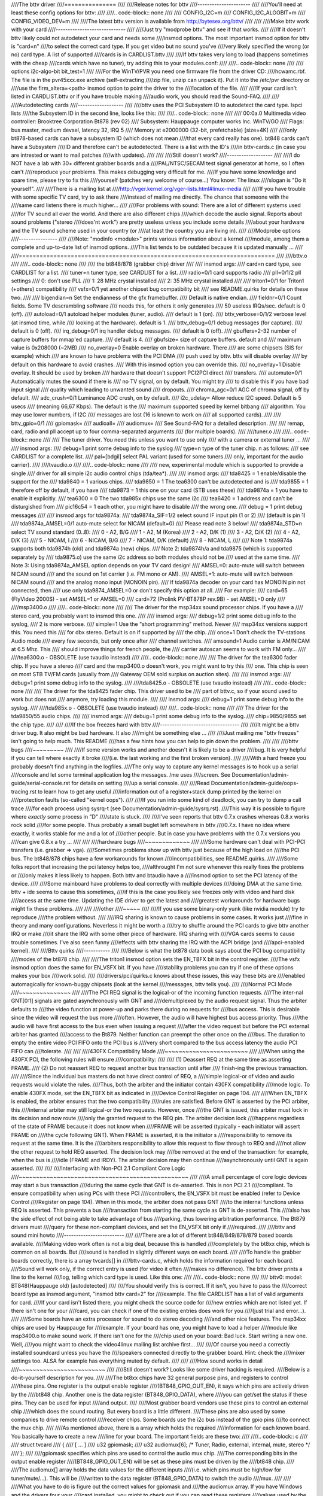 ////The bttv driver
////===============
////
////Release notes for bttv
////----------------------
////
////You'll need at least these config options for bttv:
////
////.. code-block:: none
////
////	CONFIG_I2C=m
////	CONFIG_I2C_ALGOBIT=m
////	CONFIG_VIDEO_DEV=m
////
////The latest bttv version is available from http://bytesex.org/bttv/
////
////
////Make bttv work with your card
////-----------------------------
////
////Just try "modprobe bttv" and see if that works.
////
////If it doesn't bttv likely could not autodetect your card and needs some
////insmod options.  The most important insmod option for bttv is "card=n"
////to select the correct card type.  If you get video but no sound you've
////very likely specified the wrong (or no) card type.  A list of supported
////cards is in CARDLIST.bttv
////
////If bttv takes very long to load (happens sometimes with the cheap
////cards which have no tuner), try adding this to your modules.conf:
////
////.. code-block:: none
////
////	options i2c-algo-bit bit_test=1
////
////For the WinTV/PVR you need one firmware file from the driver CD:
////hcwamc.rbf.  The file is in the pvr45xxx.exe archive (self-extracting
////zip file, unzip can unpack it).  Put it into the /etc/pvr directory or
////use the firm_altera=<path> insmod option to point the driver to the
////location of the file.
////
////If your card isn't listed in CARDLIST.bttv or if you have trouble making
////audio work, you should read the Sound-FAQ.
////
////
////Autodetecting cards
////-------------------
////
////bttv uses the PCI Subsystem ID to autodetect the card type.  lspci lists
////the Subsystem ID in the second line, looks like this:
////
////.. code-block:: none
////
////	00:0a.0 Multimedia video controller: Brooktree Corporation Bt878 (rev 02)
////		Subsystem: Hauppauge computer works Inc. WinTV/GO
////		Flags: bus master, medium devsel, latency 32, IRQ 5
////		Memory at e2000000 (32-bit, prefetchable) [size=4K]
////
////only bt878-based cards can have a subsystem ID (which does not mean
////that every card really has one).  bt848 cards can't have a Subsystem
////ID and therefore can't be autodetected.  There is a list with the ID's
////in bttv-cards.c (in case you are intrested or want to mail patches
////with updates).
////
////
////Still doesn't work?
////-------------------
////
////I do NOT have a lab with 30+ different grabber boards and a
////PAL/NTSC/SECAM test signal generator at home, so I often can't
////reproduce your problems.  This makes debugging very difficult for me.
////If you have some knowledge and spare time, please try to fix this
////yourself (patches very welcome of course...)  You know: The linux
////slogan is "Do it yourself".
////
////There is a mailing list at
////http://vger.kernel.org/vger-lists.html#linux-media
////
////If you have trouble with some specific TV card, try to ask there
////instead of mailing me directly.  The chance that someone with the
////same card listens there is much higher...
////
////For problems with sound:  There are a lot of different systems used
////for TV sound all over the world.  And there are also different chips
////which decode the audio signal.  Reports about sound problems ("stereo
////does'nt work") are pretty useless unless you include some details
////about your hardware and the TV sound scheme used in your country (or
////at least the country you are living in).
////
////Modprobe options
////----------------
////
////Note: "modinfo <module>" prints various information about a kernel
////module, among them a complete and up-to-date list of insmod options.
////This list tends to be outdated because it is updated manually ...
////
////==========================================================================
////
////bttv.o
////
////.. code-block:: none
////
////	the bt848/878 (grabber chip) driver
////
////	insmod args:
////		card=n		card type, see CARDLIST for a list.
////		tuner=n		tuner type, see CARDLIST for a list.
////		radio=0/1	card supports radio
////		pll=0/1/2	pll settings
////			0: don't use PLL
////			1: 28 MHz crystal installed
////			2: 35 MHz crystal installed
////
////		triton1=0/1     for Triton1 (+others) compatibility
////		vsfx=0/1	yet another chipset bug compatibility bit
////				see README.quirks for details on these two.
////
////		bigendian=n	Set the endianness of the gfx framebuffer.
////				Default is native endian.
////		fieldnr=0/1	Count fields.  Some TV descrambling software
////				needs this, for others it only generates
////				50 useless IRQs/sec.  default is 0 (off).
////		autoload=0/1	autoload helper modules (tuner, audio).
////				default is 1 (on).
////		bttv_verbose=0/1/2  verbose level (at insmod time, while
////				looking at the hardware).  default is 1.
////		bttv_debug=0/1	debug messages (for capture).
////				default is 0 (off).
////		irq_debug=0/1	irq handler debug messages.
////				default is 0 (off).
////		gbuffers=2-32	number of capture buffers for mmap'ed capture.
////				default is 4.
////		gbufsize=	size of capture buffers. default and
////				maximum value is 0x208000 (~2MB)
////		no_overlay=0	Enable overlay on broken hardware.  There
////				are some chipsets (SIS for example) which
////				are known to have problems with the PCI DMA
////				push used by bttv.  bttv will disable overlay
////				by default on this hardware to avoid crashes.
////				With this insmod option you can override this.
////		no_overlay=1	Disable overlay. It should be used by broken
////				hardware that doesn't support PCI2PCI direct
////				transfers.
////		automute=0/1	Automatically mutes the sound if there is
////				no TV signal, on by default.  You might try
////				to disable this if you have bad input signal
////				quality which leading to unwanted sound
////				dropouts.
////		chroma_agc=0/1	AGC of chroma signal, off by default.
////		adc_crush=0/1	Luminance ADC crush, on by default.
////		i2c_udelay=     Allow reduce I2C speed. Default is 5 usecs
////				(meaning 66,67 Kbps). The default is the
////				maximum supported speed by kernel bitbang
////				algorithm. You may use lower numbers, if I2C
////				messages are lost (16 is known to work on
////				all supported cards).
////
////		bttv_gpio=0/1
////		gpiomask=
////		audioall=
////		audiomux=
////				See Sound-FAQ for a detailed description.
////
////	remap, card, radio and pll accept up to four comma-separated arguments
////	(for multiple boards).
////
////tuner.o
////
////.. code-block:: none
////
////	The tuner driver.  You need this unless you want to use only
////	with a camera or external tuner ...
////
////	insmod args:
////		debug=1		print some debug info to the syslog
////		type=n		type of the tuner chip. n as follows:
////				see CARDLIST for a complete list.
////		pal=[bdgil]	select PAL variant (used for some tuners
////				only, important for the audio carrier).
////
////tvaudio.o
////
////.. code-block:: none
////
////	new, experimental module which is supported to provide a single
////	driver for all simple i2c audio control chips (tda/tea*).
////
////	insmod args:
////		tda8425  = 1	enable/disable the support for the
////		tda9840  = 1	various chips.
////		tda9850  = 1	The tea6300 can't be autodetected and is
////		tda9855  = 1	therefore off by default, if you have
////		tda9873  = 1	this one on your card (STB uses these)
////		tda9874a = 1	you have to enable it explicitly.
////		tea6300  = 0	The two tda985x chips use the same i2c
////		tea6420  = 1	address and can't be disturgished from
////		pic16c54 = 1	each other, you might have to disable
////				the wrong one.
////		debug = 1	print debug messages
////
////	insmod args for tda9874a:
////		tda9874a_SIF=1/2	select sound IF input pin (1 or 2)
////					(default is pin 1)
////		tda9874a_AMSEL=0/1	auto-mute select for NICAM (default=0)
////					Please read note 3 below!
////		tda9874a_STD=n		select TV sound standard (0..8):
////					0 - A2, B/G
////					1 - A2, M (Korea)
////					2 - A2, D/K (1)
////					3 - A2, D/K (2)
////					4 - A2, D/K (3)
////					5 - NICAM, I
////					6 - NICAM, B/G
////					7 - NICAM, D/K (default)
////					8 - NICAM, L
////
////	Note 1: tda9874a supports both tda9874h (old) and tda9874a (new) chips.
////	Note 2: tda9874h/a and tda9875 (which is supported separately by
////	tda9875.o) use the same i2c address so both modules should not be
////	used at the same time.
////	Note 3: Using tda9874a_AMSEL option depends on your TV card design!
////		AMSEL=0: auto-mute will switch between NICAM sound
////			 and the sound on 1st carrier (i.e. FM mono or AM).
////		AMSEL=1: auto-mute will switch between NICAM sound
////			 and the analog mono input (MONOIN pin).
////	If tda9874a decoder on your card has MONOIN pin not connected, then
////	use only tda9874_AMSEL=0 or don't specify this option at all.
////	For example:
////	  card=65 (FlyVideo 2000S) - set AMSEL=1 or AMSEL=0
////	  card=72 (Prolink PV-BT878P rev.9B) - set AMSEL=0 only
////
////msp3400.o
////
////.. code-block:: none
////
////	The driver for the msp34xx sound processor chips. If you have a
////	stereo card, you probably want to insmod this one.
////
////	insmod args:
////		debug=1/2	print some debug info to the syslog,
////				2 is more verbose.
////		simple=1	Use the "short programming" method.  Newer
////				msp34xx versions support this.  You need this
////				for dbx stereo.  Default is on if supported by
////				the chip.
////		once=1		Don't check the TV-stations Audio mode
////				every few seconds, but only once after
////				channel switches.
////		amsound=1	Audio carrier is AM/NICAM at 6.5 Mhz.  This
////				should improve things for french people, the
////				carrier autoscan seems to work with FM only...
////
////tea6300.o - OBSOLETE (use tvaudio instead)
////
////.. code-block:: none
////
////	The driver for the tea6300 fader chip.  If you have a stereo
////	card and the msp3400.o doesn't work, you might want to try this
////	one.  This chip is seen on most STB TV/FM cards (usually from
////	Gateway OEM sold surplus on auction sites).
////
////	insmod args:
////		debug=1		print some debug info to the syslog.
////
////tda8425.o - OBSOLETE (use tvaudio instead)
////
////.. code-block:: none
////
////	The driver for the tda8425 fader chip.  This driver used to be
////	part of bttv.c, so if your sound used to work but does not
////	anymore, try loading this module.
////
////	insmod args:
////		debug=1		print some debug info to the syslog.
////
////tda985x.o - OBSOLETE (use tvaudio instead)
////
////.. code-block:: none
////
////	The driver for the tda9850/55 audio chips.
////
////	insmod args:
////		debug=1		print some debug info to the syslog.
////		chip=9850/9855	set the chip type.
////
////
////If the box freezes hard with bttv
////---------------------------------
////
////It might be a bttv driver bug.  It also might be bad hardware.  It also
////might be something else ...
////
////Just mailing me "bttv freezes" isn't going to help much.  This README
////has a few hints how you can help to pin down the problem.
////
////
////bttv bugs
////~~~~~~~~~
////
////If some version works and another doesn't it is likely to be a driver
////bug.  It is very helpful if you can tell where exactly it broke
////(i.e. the last working and the first broken version).
////
////With a hard freeze you probably doesn't find anything in the logfiles.
////The only way to capture any kernel messages is to hook up a serial
////console and let some terminal application log the messages.  /me uses
////screen.  See Documentation/admin-guide/serial-console.rst for details on setting
////up a serial console.
////
////Read Documentation/admin-guide/oops-tracing.rst to learn how to get any useful
////information out of a register+stack dump printed by the kernel on
////protection faults (so-called "kernel oops").
////
////If you run into some kind of deadlock, you can try to dump a call trace
////for each process using sysrq-t (see Documentation/admin-guide/sysrq.rst).
////This way it is possible to figure where *exactly* some process in "D"
////state is stuck.
////
////I've seen reports that bttv 0.7.x crashes whereas 0.8.x works rock solid
////for some people.  Thus probably a small buglet left somewhere in bttv
////0.7.x.  I have no idea where exactly, it works stable for me and a lot of
////other people.  But in case you have problems with the 0.7.x versions you
////can give 0.8.x a try ...
////
////
////hardware bugs
////~~~~~~~~~~~~~
////
////Some hardware can't deal with PCI-PCI transfers (i.e. grabber => vga).
////Sometimes problems show up with bttv just because of the high load on
////the PCI bus. The bt848/878 chips have a few workarounds for known
////incompatibilities, see README.quirks.
////
////Some folks report that increasing the pci latency helps too,
////althrought I'm not sure whenever this really fixes the problems or
////only makes it less likely to happen.  Both bttv and btaudio have a
////insmod option to set the PCI latency of the device.
////
////Some mainboard have problems to deal correctly with multiple devices
////doing DMA at the same time.  bttv + ide seems to cause this sometimes,
////if this is the case you likely see freezes only with video and hard disk
////access at the same time.  Updating the IDE driver to get the latest and
////greatest workarounds for hardware bugs might fix these problems.
////
////
////other
////~~~~~
////
////If you use some binary-only yunk (like nvidia module) try to reproduce
////the problem without.
////
////IRQ sharing is known to cause problems in some cases.  It works just
////fine in theory and many configurations.  Neverless it might be worth a
////try to shuffle around the PCI cards to give bttv another IRQ or make
////it share the IRQ with some other piece of hardware.  IRQ sharing with
////VGA cards seems to cause trouble sometimes.  I've also seen funny
////effects with bttv sharing the IRQ with the ACPI bridge (and
////apci-enabled kernel).
////
////Bttv quirks
////-----------
////
////Below is what the bt878 data book says about the PCI bug compatibility
////modes of the bt878 chip.
////
////The triton1 insmod option sets the EN_TBFX bit in the control register.
////The vsfx insmod option does the same for EN_VSFX bit.  If you have
////stability problems you can try if one of these options makes your box
////work solid.
////
////drivers/pci/quirks.c knows about these issues, this way these bits are
////enabled automagically for known-buggy chipsets (look at the kernel
////messages, bttv tells you).
////
////Normal PCI Mode
////~~~~~~~~~~~~~~~
////
////The PCI REQ signal is the logical-or of the incoming function requests.
////The inter-nal GNT[0:1] signals are gated asynchronously with GNT and
////demultiplexed by the audio request signal. Thus the arbiter defaults to
////the video function at power-up and parks there during no requests for
////bus access. This is desirable since the video will request the bus more
////often. However, the audio will have highest bus access priority. Thus
////the audio will have first access to the bus even when issuing a request
////after the video request but before the PCI external arbiter has granted
////access to the Bt879. Neither function can preempt the other once on the
////bus. The duration to empty the entire video PCI FIFO onto the PCI bus is
////very short compared to the bus access latency the audio PCI FIFO can
////tolerate.
////
////
////430FX Compatibility Mode
////~~~~~~~~~~~~~~~~~~~~~~~~
////
////When using the 430FX PCI, the following rules will ensure
////compatibility:
////
//// (1) Deassert REQ at the same time as asserting FRAME.
//// (2) Do not reassert REQ to request another bus transaction until after
////     finish-ing the previous transaction.
////
////Since the individual bus masters do not have direct control of REQ, a
////simple logical-or of video and audio requests would violate the rules.
////Thus, both the arbiter and the initiator contain 430FX compatibility
////mode logic. To enable 430FX mode, set the EN_TBFX bit as indicated in
////Device Control Register on page 104.
////
////When EN_TBFX is enabled, the arbiter ensures that the two compatibility
////rules are satisfied. Before GNT is asserted by the PCI arbiter, this
////internal arbiter may still logical-or the two requests. However, once
////the GNT is issued, this arbiter must lock in its decision and now route
////only the granted request to the REQ pin. The arbiter decision lock
////happens regardless of the state of FRAME because it does not know when
////FRAME will be asserted (typically - each initiator will assert FRAME on
////the cycle following GNT). When FRAME is asserted, it is the initiator s
////responsibility to remove its request at the same time. It is the
////arbiters responsibility to allow this request to flow through to REQ and
////not allow the other request to hold REQ asserted. The decision lock may
////be removed at the end of the transaction: for example, when the bus is
////idle (FRAME and IRDY). The arbiter decision may then continue
////asynchronously until GNT is again asserted.
////
////
////Interfacing with Non-PCI 2.1 Compliant Core Logic
////~~~~~~~~~~~~~~~~~~~~~~~~~~~~~~~~~~~~~~~~~~~~~~~~~
////
////A small percentage of core logic devices may start a bus transaction
////during the same cycle that GNT is de-asserted. This is non PCI 2.1
////compliant. To ensure compatibility when using PCs with these PCI
////controllers, the EN_VSFX bit must be enabled (refer to Device Control
////Register on page 104). When in this mode, the arbiter does not pass GNT
////to the internal functions unless REQ is asserted. This prevents a bus
////transaction from starting the same cycle as GNT is de-asserted. This
////also has the side effect of not being able to take advantage of bus
////parking, thus lowering arbitration performance. The Bt879 drivers must
////query for these non-compliant devices, and set the EN_VSFX bit only if
////required.
////
////bttv and sound mini howto
////-------------------------
////
////There are a lot of different bt848/849/878/879 based boards available.
////Making video work often is not a big deal, because this is handled
////completely by the bt8xx chip, which is common on all boards.  But
////sound is handled in slightly different ways on each board.
////
////To handle the grabber boards correctly, there is a array tvcards[] in
////bttv-cards.c, which holds the information required for each board.
////Sound will work only, if the correct entry is used (for video it often
////makes no difference).  The bttv driver prints a line to the kernel
////log, telling which card type is used.  Like this one:
////
////.. code-block:: none
////
////	bttv0: model: BT848(Hauppauge old) [autodetected]
////
////You should verify this is correct.  If it isn't, you have to pass the
////correct board type as insmod argument, "insmod bttv card=2" for
////example.  The file CARDLIST has a list of valid arguments for card.
////If your card isn't listed there, you might check the source code for
////new entries which are not listed yet.  If there isn't one for your
////card, you can check if one of the existing entries does work for you
////(just trial and error...).
////
////Some boards have an extra processor for sound to do stereo decoding
////and other nice features.  The msp34xx chips are used by Hauppauge for
////example.  If your board has one, you might have to load a helper
////module like msp3400.o to make sound work.  If there isn't one for the
////chip used on your board:  Bad luck.  Start writing a new one.  Well,
////you might want to check the video4linux mailing list archive first...
////
////Of course you need a correctly installed soundcard unless you have the
////speakers connected directly to the grabber board.  Hint: check the
////mixer settings too.  ALSA for example has everything muted by default.
////
////
////How sound works in detail
////~~~~~~~~~~~~~~~~~~~~~~~~~
////
////Still doesn't work?  Looks like some driver hacking is required.
////Below is a do-it-yourself description for you.
////
////The bt8xx chips have 32 general purpose pins, and registers to control
////these pins.  One register is the output enable register
////(BT848_GPIO_OUT_EN), it says which pins are actively driven by the
////bt848 chip.  Another one is the data register (BT848_GPIO_DATA), where
////you can get/set the status if these pins.  They can be used for input
////and output.
////
////Most grabber board vendors use these pins to control an external chip
////which does the sound routing.  But every board is a little different.
////These pins are also used by some companies to drive remote control
////receiver chips.  Some boards use the i2c bus instead of the gpio pins
////to connect the mux chip.
////
////As mentioned above, there is a array which holds the required
////information for each known board.  You basically have to create a new
////line for your board.  The important fields are these two:
////
////.. code-block:: c
////
////	struct tvcard
////	{
////		[ ... ]
////		u32 gpiomask;
////		u32 audiomux[6]; /* Tuner, Radio, external, internal, mute, stereo */
////	};
////
////gpiomask specifies which pins are used to control the audio mux chip.
////The corresponding bits in the output enable register
////(BT848_GPIO_OUT_EN) will be set as these pins must be driven by the
////bt848 chip.
////
////The audiomux\[\] array holds the data values for the different inputs
////(i.e. which pins must be high/low for tuner/mute/...).  This will be
////written to the data register (BT848_GPIO_DATA) to switch the audio
////mux.
////
////
////What you have to do is figure out the correct values for gpiomask and
////the audiomux array.  If you have Windows and the drivers four your
////card installed, you might to check out if you can read these registers
////values used by the windows driver.  A tool to do this is available
////from ftp://telepresence.dmem.strath.ac.uk/pub/bt848/winutil, but it
////doesn't work with bt878 boards according to some reports I received.
////Another one with bt878 support is available from
////http://btwincap.sourceforge.net/Files/btspy2.00.zip
////
////You might also dig around in the \*.ini files of the Windows applications.
////You can have a look at the board to see which of the gpio pins are
////connected at all and then start trial-and-error ...
////
////
////Starting with release 0.7.41 bttv has a number of insmod options to
////make the gpio debugging easier:
////
////.. code-block:: none
////
////	bttv_gpio=0/1		enable/disable gpio debug messages
////	gpiomask=n		set the gpiomask value
////	audiomux=i,j,...	set the values of the audiomux array
////	audioall=a		set the values of the audiomux array (one
////				value for all array elements, useful to check
////				out which effect the particular value has).
////
////The messages printed with bttv_gpio=1 look like this:
////
////.. code-block:: none
////
////	bttv0: gpio: en=00000027, out=00000024 in=00ffffd8 [audio: off]
////
////	en  =	output _en_able register (BT848_GPIO_OUT_EN)
////	out =	_out_put bits of the data register (BT848_GPIO_DATA),
////		i.e. BT848_GPIO_DATA & BT848_GPIO_OUT_EN
////	in  = 	_in_put bits of the data register,
////		i.e. BT848_GPIO_DATA & ~BT848_GPIO_OUT_EN
////
////
////
////Other elements of the tvcards array
////~~~~~~~~~~~~~~~~~~~~~~~~~~~~~~~~~~~
////
////If you are trying to make a new card work you might find it useful to
////know what the other elements in the tvcards array are good for:
////
////.. code-block:: none
////
////	video_inputs    - # of video inputs the card has
////	audio_inputs    - historical cruft, not used any more.
////	tuner           - which input is the tuner
////	svhs            - which input is svhs (all others are labeled composite)
////	muxsel          - video mux, input->registervalue mapping
////	pll             - same as pll= insmod option
////	tuner_type      - same as tuner= insmod option
////	*_modulename    - hint whenever some card needs this or that audio
////			module loaded to work properly.
////	has_radio	- whenever this TV card has a radio tuner.
////	no_msp34xx	- "1" disables loading of msp3400.o module
////	no_tda9875	- "1" disables loading of tda9875.o module
////	needs_tvaudio	- set to "1" to load tvaudio.o module
////
////If some config item is specified both from the tvcards array and as
////insmod option, the insmod option takes precedence.
////
////Cards
////-----
////
////.. note::
////
////   For a more updated list, please check
////   https://linuxtv.org/wiki/index.php/Hardware_Device_Information
////
////Supported cards: Bt848/Bt848a/Bt849/Bt878/Bt879 cards
////~~~~~~~~~~~~~~~~~~~~~~~~~~~~~~~~~~~~~~~~~~~~~~~~~~~~~
////
////All cards with Bt848/Bt848a/Bt849/Bt878/Bt879 and normal
////Composite/S-VHS inputs are supported.  Teletext and Intercast support
////(PAL only) for ALL cards via VBI sample decoding in software.
////
////Some cards with additional multiplexing of inputs or other additional
////fancy chips are only partially supported (unless specifications by the
////card manufacturer are given).  When a card is listed here it isn't
////necessarily fully supported.
////
////All other cards only differ by additional components as tuners, sound
////decoders, EEPROMs, teletext decoders ...
////
////
////MATRIX Vision
////~~~~~~~~~~~~~
////
////MV-Delta
////- Bt848A
////- 4 Composite inputs, 1 S-VHS input (shared with 4th composite)
////- EEPROM
////
////http://www.matrix-vision.de/
////
////This card has no tuner but supports all 4 composite (1 shared with an
////S-VHS input) of the Bt848A.
////Very nice card if you only have satellite TV but several tuners connected
////to the card via composite.
////
////Many thanks to Matrix-Vision for giving us 2 cards for free which made
////Bt848a/Bt849 single crystal operation support possible!!!
////
////
////
////Miro/Pinnacle PCTV
////~~~~~~~~~~~~~~~~~~
////
////- Bt848
////  some (all??) come with 2 crystals for PAL/SECAM and NTSC
////- PAL, SECAM or NTSC TV tuner (Philips or TEMIC)
////- MSP34xx sound decoder on add on board
////  decoder is supported but AFAIK does not yet work
////  (other sound MUX setting in GPIO port needed??? somebody who fixed this???)
////- 1 tuner, 1 composite and 1 S-VHS input
////- tuner type is autodetected
////
////http://www.miro.de/
////http://www.miro.com/
////
////
////Many thanks for the free card which made first NTSC support possible back
////in 1997!
////
////
////Hauppauge Win/TV pci
////~~~~~~~~~~~~~~~~~~~~
////
////There are many different versions of the Hauppauge cards with different
////tuners (TV+Radio ...), teletext decoders.
////Note that even cards with same model numbers have (depending on the revision)
////different chips on it.
////
////- Bt848 (and others but always in 2 crystal operation???)
////  newer cards have a Bt878
////
////- PAL, SECAM, NTSC or tuner with or without Radio support
////
////e.g.:
////
////- PAL:
////
////  - TDA5737: VHF, hyperband and UHF mixer/oscillator for TV and VCR 3-band tuners
////  - TSA5522: 1.4 GHz I2C-bus controlled synthesizer, I2C 0xc2-0xc3
////
////- NTSC:
////
////  - TDA5731: VHF, hyperband and UHF mixer/oscillator for TV and VCR 3-band tuners
////  - TSA5518: no datasheet available on Philips site
////
////- Philips SAA5246 or SAA5284 ( or no) Teletext decoder chip
////  with buffer RAM (e.g. Winbond W24257AS-35: 32Kx8 CMOS static RAM)
////  SAA5246 (I2C 0x22) is supported
////
////- 256 bytes EEPROM: Microchip 24LC02B or Philips 8582E2Y
////  with configuration information
////  I2C address 0xa0 (24LC02B also responds to 0xa2-0xaf)
////
////- 1 tuner, 1 composite and (depending on model) 1 S-VHS input
////
////- 14052B: mux for selection of sound source
////
////- sound decoder: TDA9800, MSP34xx (stereo cards)
////
////
////Askey CPH-Series
////~~~~~~~~~~~~~~~~
////Developed by TelSignal(?), OEMed by many vendors (Typhoon, Anubis, Dynalink)
////
////- Card series:
////  - CPH01x: BT848 capture only
////  - CPH03x: BT848
////  - CPH05x: BT878 with FM
////  - CPH06x: BT878 (w/o FM)
////  - CPH07x: BT878 capture only
////
////- TV standards:
////  - CPH0x0: NTSC-M/M
////  - CPH0x1: PAL-B/G
////  - CPH0x2: PAL-I/I
////  - CPH0x3: PAL-D/K
////  - CPH0x4: SECAM-L/L
////  - CPH0x5: SECAM-B/G
////  - CPH0x6: SECAM-D/K
////  - CPH0x7: PAL-N/N
////  - CPH0x8: PAL-B/H
////  - CPH0x9: PAL-M/M
////
////- CPH03x was often sold as "TV capturer".
////
////Identifying:
////
////  #) 878 cards can be identified by PCI Subsystem-ID:
////     - 144f:3000 = CPH06x
////     - 144F:3002 = CPH05x w/ FM
////     - 144F:3005 = CPH06x_LC (w/o remote control)
////  #) The cards have a sticker with "CPH"-model on the back.
////  #) These cards have a number printed on the PCB just above the tuner metal box:
////     - "80-CP2000300-x" = CPH03X
////     - "80-CP2000500-x" = CPH05X
////     - "80-CP2000600-x" = CPH06X / CPH06x_LC
////
////  Askey sells these cards as "Magic TView series", Brand "MagicXpress".
////  Other OEM often call these "Tview", "TView99" or else.
////
////Lifeview Flyvideo Series:
////~~~~~~~~~~~~~~~~~~~~~~~~~
////
////The naming of these series differs in time and space.
////
////Identifying:
////  #) Some models can be identified by PCI subsystem ID:
////
////     - 1852:1852 = Flyvideo 98 FM
////     - 1851:1850 = Flyvideo 98
////     - 1851:1851 = Flyvideo 98 EZ (capture only)
////
////  #) There is a print on the PCB:
////
////     - LR25       = Flyvideo (Zoran ZR36120, SAA7110A)
////     - LR26 Rev.N = Flyvideo II (Bt848)
////     - LR26 Rev.O = Flyvideo II (Bt878)
////     - LR37 Rev.C = Flyvideo EZ (Capture only, ZR36120 + SAA7110)
////     - LR38 Rev.A1= Flyvideo II EZ (Bt848 capture only)
////     - LR50 Rev.Q = Flyvideo 98 (w/eeprom and PCI subsystem ID)
////     - LR50 Rev.W = Flyvideo 98 (no eeprom)
////     - LR51 Rev.E = Flyvideo 98 EZ (capture only)
////     - LR90       = Flyvideo 2000 (Bt878)
////     - LR90 Flyvideo 2000S (Bt878) w/Stereo TV (Package incl. LR91 daughterboard)
////     - LR91       = Stereo daughter card for LR90
////     - LR97       = Flyvideo DVBS
////     - LR99 Rev.E = Low profile card for OEM integration (only internal audio!) bt878
////     - LR136	 = Flyvideo 2100/3100 (Low profile, SAA7130/SAA7134)
////     - LR137      = Flyvideo DV2000/DV3000 (SAA7130/SAA7134 + IEEE1394)
////     - LR138 Rev.C= Flyvideo 2000 (SAA7130)
////     - LR138 Flyvideo 3000 (SAA7134) w/Stereo TV
////
////	- These exist in variations w/FM and w/Remote sometimes denoted
////	  by suffixes "FM" and "R".
////
////  #) You have a laptop (miniPCI card):
////
////      - Product    = FlyTV Platinum Mini
////      - Model/Chip = LR212/saa7135
////
////      - Lifeview.com.tw states (Feb. 2002):
////        "The FlyVideo2000 and FlyVideo2000s product name have renamed to FlyVideo98."
////        Their Bt8x8 cards are listed as discontinued.
////      - Flyvideo 2000S was probably sold as Flyvideo 3000 in some contries(Europe?).
////        The new Flyvideo 2000/3000 are SAA7130/SAA7134 based.
////
////"Flyvideo II" had been the name for the 848 cards, nowadays (in Germany)
////this name is re-used for LR50 Rev.W.
////
////The Lifeview website mentioned Flyvideo III at some time, but such a card
////has not yet been seen (perhaps it was the german name for LR90 [stereo]).
////These cards are sold by many OEMs too.
////
////FlyVideo A2 (Elta 8680)= LR90 Rev.F (w/Remote, w/o FM, stereo TV by tda9821) {Germany}
////
////Lifeview 3000 (Elta 8681) as sold by Plus(April 2002), Germany = LR138 w/ saa7134
////
////lifeview config coding on gpio pins 0-9
////^^^^^^^^^^^^^^^^^^^^^^^^^^^^^^^^^^^^^^^
////
////- LR50 rev. Q ("PARTS: 7031505116), Tuner wurde als Nr. 5 erkannt, Eingänge
////  SVideo, TV, Composite, Audio, Remote:
////
//// - CP9..1=100001001 (1: 0-Ohm-Widerstand gegen GND unbestückt; 0: bestückt)
////
////
////Typhoon TV card series:
////~~~~~~~~~~~~~~~~~~~~~~~
////
////These can be CPH, Flyvideo, Pixelview or KNC1 series.
////Typhoon is the brand of Anubis.
////Model 50680 got re-used, some model no. had different contents over time.
////
////Models:
////
////  - 50680 "TV Tuner PCI Pal BG"(old,red package)=can be CPH03x(bt848) or CPH06x(bt878)
////  - 50680 "TV Tuner Pal BG" (blue package)= Pixelview PV-BT878P+ (Rev 9B)
////  - 50681 "TV Tuner PCI Pal I" (variant of 50680)
////  - 50682 "TView TV/FM Tuner Pal BG"       = Flyvideo 98FM (LR50 Rev.Q)
////
////  .. note::
////
////	 The package has a picture of CPH05x (which would be a real TView)
////
////  - 50683 "TV Tuner PCI SECAM" (variant of 50680)
////  - 50684 "TV Tuner Pal BG"                = Pixelview 878TV(Rev.3D)
////  - 50686 "TV Tuner"                       = KNC1 TV Station
////  - 50687 "TV Tuner stereo"                = KNC1 TV Station pro
////  - 50688 "TV Tuner RDS" (black package)   = KNC1 TV Station RDS
////  - 50689  TV SAT DVB-S CARD CI PCI (SAA7146AH, SU1278?) = "KNC1 TV Station DVB-S"
////  - 50692 "TV/FM Tuner" (small PCB)
////  - 50694  TV TUNER CARD RDS (PHILIPS CHIPSET SAA7134HL)
////  - 50696  TV TUNER STEREO (PHILIPS CHIPSET SAA7134HL, MK3ME Tuner)
////  - 50804  PC-SAT TV/Audio Karte = Techni-PC-Sat (ZORAN 36120PQC, Tuner:Alps)
////  - 50866  TVIEW SAT RECEIVER+ADR
////  - 50868 "TV/FM Tuner Pal I" (variant of 50682)
////  - 50999 "TV/FM Tuner Secam" (variant of 50682)
////
////Guillemot
////~~~~~~~~~
////
////Models:
////
////- Maxi-TV PCI (ZR36120)
////- Maxi TV Video 2 = LR50 Rev.Q (FI1216MF, PAL BG+SECAM)
////- Maxi TV Video 3 = CPH064 (PAL BG + SECAM)
////
////Mentor
////~~~~~~
////
////Mentor TV card ("55-878TV-U1") = Pixelview 878TV(Rev.3F) (w/FM w/Remote)
////
////Prolink
////~~~~~~~
////
////- TV cards:
////
////  - PixelView Play TV pro - (Model: PV-BT878P+ REV 8E)
////  - PixelView Play TV pro - (Model: PV-BT878P+ REV 9D)
////  - PixelView Play TV pro - (Model: PV-BT878P+ REV 4C / 8D / 10A )
////  - PixelView Play TV - (Model: PV-BT848P+)
////  - 878TV - (Model: PV-BT878TV)
////
////- Multimedia TV packages (card + software pack):
////
////  - PixelView Play TV Theater - (Model: PV-M4200) =  PixelView Play TV pro + Software
////  - PixelView Play TV PAK -     (Model: PV-BT878P+ REV 4E)
////  - PixelView Play TV/VCR -     (Model: PV-M3200 REV 4C / 8D / 10A )
////  - PixelView Studio PAK -      (Model:    M2200 REV 4C / 8D / 10A )
////  - PixelView PowerStudio PAK - (Model: PV-M3600 REV 4E)
////  - PixelView DigitalVCR PAK -  (Model: PV-M2400 REV 4C / 8D / 10A )
////  - PixelView PlayTV PAK II (TV/FM card + usb camera)  PV-M3800
////  - PixelView PlayTV XP PV-M4700,PV-M4700(w/FM)
////  - PixelView PlayTV DVR PV-M4600  package contents:PixelView PlayTV pro, windvr & videoMail s/w
////
////- Further Cards:
////
////  - PV-BT878P+rev.9B (Play TV Pro, opt. w/FM w/NICAM)
////  - PV-BT878P+rev.2F
////  - PV-BT878P Rev.1D (bt878, capture only)
////
////  - XCapture PV-CX881P (cx23881)
////  - PlayTV HD PV-CX881PL+, PV-CX881PL+(w/FM) (cx23881)
////
////  - DTV3000 PV-DTV3000P+ DVB-S CI = Twinhan VP-1030
////  - DTV2000 DVB-S = Twinhan VP-1020
////
////- Video Conferencing:
////
////  - PixelView Meeting PAK - (Model: PV-BT878P)
////  - PixelView Meeting PAK Lite - (Model: PV-BT878P)
////  - PixelView Meeting PAK plus - (Model: PV-BT878P+rev 4C/8D/10A)
////  - PixelView Capture - (Model: PV-BT848P)
////  - PixelView PlayTV USB pro
////  - Model No. PV-NT1004+, PV-NT1004+ (w/FM) = NT1004 USB decoder chip + SAA7113 video decoder chip
////
////Dynalink
////~~~~~~~~
////
////These are CPH series.
////
////Phoebemicro
////~~~~~~~~~~~
////
////- TV Master    = CPH030 or CPH060
////- TV Master FM = CPH050
////
////Genius/Kye
////~~~~~~~~~~
////
////- Video Wonder/Genius Internet Video Kit = LR37 Rev.C
////- Video Wonder Pro II (848 or 878) = LR26
////
////Tekram
////~~~~~~
////
////- VideoCap C205 (Bt848)
////- VideoCap C210 (zr36120 +Philips)
////- CaptureTV M200 (ISA)
////- CaptureTV M205 (Bt848)
////
////Lucky Star
////~~~~~~~~~~
////
////- Image World Conference TV = LR50 Rev. Q
////
////Leadtek
////~~~~~~~
////
////- WinView 601 (Bt848)
////- WinView 610 (Zoran)
////- WinFast2000
////- WinFast2000 XP
////
////Support for the Leadtek WinView 601 TV/FM
////^^^^^^^^^^^^^^^^^^^^^^^^^^^^^^^^^^^^^^^^^
////
////Author of this section: Jon Tombs <jon@gte.esi.us.es>
////
////This card is basically the same as all the rest (Bt484A, Philips tuner),
////the main difference is that they have attached a programmable attenuator to 3
////GPIO lines in order to give some volume control. They have also stuck an
////infra-red remote control decoded on the board, I will add support for this
////when I get time (it simple generates an interrupt for each key press, with
////the key code is placed in the GPIO port).
////
////I don't yet have any application to test the radio support. The tuner
////frequency setting should work but it is possible that the audio multiplexer
////is wrong. If it doesn't work, send me email.
////
////
////- No Thanks to Leadtek they refused to answer any questions about their
////  hardware. The driver was written by visual inspection of the card. If you
////  use this driver, send an email insult to them, and tell them you won't
////  continue buying their hardware unless they support Linux.
////
////- Little thanks to Princeton Technology Corp (http://www.princeton.com.tw)
////  who make the audio attenuator. Their publicly available data-sheet available
////  on their web site doesn't include the chip programming information! Hidden
////  on their server are the full data-sheets, but don't ask how I found it.
////
////To use the driver I use the following options, the tuner and pll settings might
////be different in your country
////
////insmod videodev
////insmod i2c scan=1 i2c_debug=0 verbose=0
////insmod tuner type=1 debug=0
////insmod bttv  pll=1 radio=1 card=17
////
////
////KNC One
////~~~~~~~
////
////- TV-Station
////- TV-Station SE (+Software Bundle)
////- TV-Station pro (+TV stereo)
////- TV-Station FM (+Radio)
////- TV-Station RDS (+RDS)
////- TV Station SAT (analog satellite)
////- TV-Station DVB-S
////
////.. note:: newer Cards have saa7134, but model name stayed the same?
////
////Provideo
////~~~~~~~~
////
////- PV951 or PV-951 (also are sold as:
////   Boeder TV-FM Video Capture Card,
////   Titanmedia Supervision TV-2400,
////   Provideo PV951 TF,
////   3DeMon PV951,
////   MediaForte TV-Vision PV951,
////   Yoko PV951,
////   Vivanco Tuner Card PCI Art.-Nr.: 68404,
////   ) now named PV-951T
////
////- Surveillance Series:
////
//// - PV-141
//// - PV-143
//// - PV-147
//// - PV-148 (capture only)
//// - PV-150
//// - PV-151
////
////- TV-FM Tuner Series:
////
//// - PV-951TDV (tv tuner + 1394)
//// - PV-951T/TF
//// - PV-951PT/TF
//// - PV-956T/TF Low Profile
//// - PV-911
////
////Highscreen
////~~~~~~~~~~
////
////Models:
////
////- TV Karte = LR50 Rev.S
////- TV-Boostar = Terratec Terra TV+ Version 1.0 (Bt848, tda9821) "ceb105.pcb"
////
////Zoltrix
////~~~~~~~
////
////Models:
////
////- Face to Face Capture (Bt848 capture only) (PCB "VP-2848")
////- Face To Face TV MAX (Bt848) (PCB "VP-8482 Rev1.3")
////- Genie TV (Bt878) (PCB "VP-8790 Rev 2.1")
////- Genie Wonder Pro
////
////AVerMedia
////~~~~~~~~~
////
////- AVer FunTV Lite (ISA, AV3001 chipset)  "M101.C"
////- AVerTV
////- AVerTV Stereo
////- AVerTV Studio (w/FM)
////- AVerMedia TV98 with Remote
////- AVerMedia TV/FM98 Stereo
////- AVerMedia TVCAM98
////- TVCapture (Bt848)
////- TVPhone (Bt848)
////- TVCapture98 (="AVerMedia TV98" in USA) (Bt878)
////- TVPhone98 (Bt878, w/FM)
////
////======== =========== =============== ======= ====== ======== =======================
////PCB      PCI-ID      Model-Name      Eeprom  Tuner  Sound    Country
////======== =========== =============== ======= ====== ======== =======================
////M101.C   ISA !
////M108-B      Bt848                     --     FR1236		 US   [#f2]_, [#f3]_
////M1A8-A      Bt848    AVer TV-Phone           FM1216  --
////M168-T   1461:0003   AVerTV Studio   48:17   FM1216 TDA9840T  D    [#f1]_ w/FM w/Remote
////M168-U   1461:0004   TVCapture98     40:11   FI1216   --      D    w/Remote
////M168II-B 1461:0003   Medion MD9592   48:16   FM1216 TDA9873H  D    w/FM
////======== =========== =============== ======= ====== ======== =======================
////
////.. [#f1] Daughterboard MB68-A with TDA9820T and TDA9840T
////.. [#f2] Sony NE41S soldered (stereo sound?)
////.. [#f3] Daughterboard M118-A w/ pic 16c54 and 4 MHz quartz
////
////- US site has different drivers for (as of 09/2002):
////
////  - EZ Capture/InterCam PCI (BT-848 chip)
////  - EZ Capture/InterCam PCI (BT-878 chip)
////  - TV-Phone (BT-848 chip)
////  - TV98 (BT-848 chip)
////  - TV98 With Remote (BT-848 chip)
////  - TV98 (BT-878 chip)
////  - TV98 With Remote (BT-878)
////  - TV/FM98 (BT-878 chip)
////  - AVerTV
////  - AverTV Stereo
////  - AVerTV Studio
////
////DE hat diverse Treiber fuer diese Modelle (Stand 09/2002):
////
////  - TVPhone (848) mit Philips tuner FR12X6 (w/ FM radio)
////  - TVPhone (848) mit Philips tuner FM12X6 (w/ FM radio)
////  - TVCapture (848) w/Philips tuner FI12X6
////  - TVCapture (848) non-Philips tuner
////  - TVCapture98 (Bt878)
////  - TVPhone98 (Bt878)
////  - AVerTV und TVCapture98 w/VCR (Bt 878)
////  - AVerTVStudio und TVPhone98 w/VCR (Bt878)
////  - AVerTV GO Serie (Kein SVideo Input)
////  - AVerTV98 (BT-878 chip)
////  - AVerTV98 mit Fernbedienung (BT-878 chip)
////  - AVerTV/FM98 (BT-878 chip)
////
////  - VDOmate (www.averm.com.cn) = M168U ?
////
////Aimslab
////~~~~~~~
////
////Models:
////
////- Video Highway or "Video Highway TR200" (ISA)
////- Video Highway Xtreme (aka "VHX") (Bt848, FM w/ TEA5757)
////
////IXMicro (former: IMS=Integrated Micro Solutions)
////~~~~~~~~~~~~~~~~~~~~~~~~~~~~~~~~~~~~~~~~~~~~~~~~
////
////Models:
////
////- IXTV BT848 (=TurboTV)
////- IXTV BT878
////- IMS TurboTV (Bt848)
////
////Lifetec/Medion/Tevion/Aldi
////~~~~~~~~~~~~~~~~~~~~~~~~~~
////
////Models:
////
////- LT9306/MD9306 = CPH061
////- LT9415/MD9415 = LR90 Rev.F or Rev.G
////- MD9592 = Avermedia TVphone98 (PCI_ID=1461:0003), PCB-Rev=M168II-B (w/TDA9873H)
////- MD9717 = KNC One (Rev D4, saa7134, FM1216 MK2 tuner)
////- MD5044 = KNC One (Rev D4, saa7134, FM1216ME MK3 tuner)
////
////Modular Technologies (www.modulartech.com) UK
////~~~~~~~~~~~~~~~~~~~~~~~~~~~~~~~~~~~~~~~~~~~~~
////
////Models:
////
////- MM100 PCTV (Bt848)
////- MM201 PCTV (Bt878, Bt832) w/ Quartzsight camera
////- MM202 PCTV (Bt878, Bt832, tda9874)
////- MM205 PCTV (Bt878)
////- MM210 PCTV (Bt878) (Galaxy TV, Galaxymedia ?)
////
////Terratec
////~~~~~~~~
////
////Models:
////
////- Terra TV+ Version 1.0 (Bt848), "ceb105.PCB" printed on the PCB, TDA9821
////- Terra TV+ Version 1.1 (Bt878), "LR74 Rev.E" printed on the PCB, TDA9821
////- Terra TValueRadio,             "LR102 Rev.C" printed on the PCB
////- Terra TV/Radio+ Version 1.0,   "80-CP2830100-0" TTTV3 printed on the PCB,
////  "CPH010-E83" on the back, SAA6588T, TDA9873H
////- Terra TValue Version BT878,    "80-CP2830110-0 TTTV4" printed on the PCB,
////  "CPH011-D83" on back
////- Terra TValue Version 1.0       "ceb105.PCB" (really identical to Terra TV+ Version 1.0)
////- Terra TValue New Revision	  "LR102 Rec.C"
////- Terra Active Radio Upgrade (tea5757h, saa6588t)
////
////- LR74 is a newer PCB revision of ceb105 (both incl. connector for Active Radio Upgrade)
////
////- Cinergy 400 (saa7134), "E877 11(S)", "PM820092D" printed on PCB
////- Cinergy 600 (saa7134)
////
////Technisat
////~~~~~~~~~
////
////Models:
////
////- Discos ADR PC-Karte ISA (no TV!)
////- Discos ADR PC-Karte PCI (probably no TV?)
////- Techni-PC-Sat (Sat. analog)
////  Rev 1.2 (zr36120, vpx3220, stv0030, saa5246, BSJE3-494A)
////- Mediafocus I (zr36120/zr36125, drp3510, Sat. analog + ADR Radio)
////- Mediafocus II (saa7146, Sat. analog)
////- SatADR Rev 2.1 (saa7146a, saa7113h, stv0056a, msp3400c, drp3510a, BSKE3-307A)
////- SkyStar 1 DVB  (AV7110) = Technotrend Premium
////- SkyStar 2 DVB  (B2C2) (=Sky2PC)
////
////Siemens
////~~~~~~~
////
////Multimedia eXtension Board (MXB) (SAA7146, SAA7111)
////
////Powercolor
////~~~~~~~~~~
////
////Models:
////
////- MTV878
////       Package comes with different contents:
////
////           a) pcb "MTV878" (CARD=75)
////           b) Pixelview Rev. 4\_
////
////- MTV878R w/Remote Control
////- MTV878F w/Remote Control w/FM radio
////
////Pinnacle
////~~~~~~~~
////
////PCTV models:
////
////- Mirovideo PCTV (Bt848)
////- Mirovideo PCTV SE (Bt848)
////- Mirovideo PCTV Pro (Bt848 + Daughterboard for TV Stereo and FM)
////- Studio PCTV Rave (Bt848 Version = Mirovideo PCTV)
////- Studio PCTV Rave (Bt878 package w/o infrared)
////- Studio PCTV      (Bt878)
////- Studio PCTV Pro  (Bt878 stereo w/ FM)
////- Pinnacle PCTV    (Bt878, MT2032)
////- Pinnacle PCTV Pro (Bt878, MT2032)
////- Pinncale PCTV Sat (bt878a, HM1821/1221) ["Conexant CX24110 with CX24108 tuner, aka HM1221/HM1811"]
////- Pinnacle PCTV Sat XE
////
////M(J)PEG capture and playback models:
////
////- DC1+ (ISA)
////- DC10  (zr36057,     zr36060,      saa7110, adv7176)
////- DC10+ (zr36067,     zr36060,      saa7110, adv7176)
////- DC20  (ql16x24b,zr36050, zr36016, saa7110, saa7187 ...)
////- DC30  (zr36057, zr36050, zr36016, vpx3220, adv7176, ad1843, tea6415, miro FST97A1)
////- DC30+ (zr36067, zr36050, zr36016, vpx3220, adv7176)
////- DC50  (zr36067, zr36050, zr36016, saa7112, adv7176 (2 pcs.?), ad1843, miro FST97A1, Lattice ???)
////
////Lenco
////~~~~~
////
////Models:
////
////- MXR-9565 (=Technisat Mediafocus?)
////- MXR-9571 (Bt848) (=CPH031?)
////- MXR-9575
////- MXR-9577 (Bt878) (=Prolink 878TV Rev.3x)
////- MXTV-9578CP (Bt878) (= Prolink PV-BT878P+4E)
////
////Iomega
////~~~~~~
////
////Buz (zr36067, zr36060, saa7111, saa7185)
////
////LML
////~~~
////   LML33 (zr36067, zr36060, bt819, bt856)
////
////Grandtec
////~~~~~~~~
////
////Models:
////
////- Grand Video Capture (Bt848)
////- Multi Capture Card  (Bt878)
////
////Koutech
////~~~~~~~
////
////Models:
////
////- KW-606 (Bt848)
////- KW-607 (Bt848 capture only)
////- KW-606RSF
////- KW-607A (capture only)
////- KW-608 (Zoran capture only)
////
////IODATA (jp)
////~~~~~~~~~~~
////
////Models:
////
////- GV-BCTV/PCI
////- GV-BCTV2/PCI
////- GV-BCTV3/PCI
////- GV-BCTV4/PCI
////- GV-VCP/PCI (capture only)
////- GV-VCP2/PCI (capture only)
////
////Canopus (jp)
////~~~~~~~~~~~~
////
////WinDVR	= Kworld "KW-TVL878RF"
////
////www.sigmacom.co.kr
////~~~~~~~~~~~~~~~~~~
////
////Sigma Cyber TV II
////
////www.sasem.co.kr
////~~~~~~~~~~~~~~~
////
////Litte OnAir TV
////
////hama
////~~~~
////
////TV/Radio-Tuner Card, PCI (Model 44677) = CPH051
////
////Sigma Designs
////~~~~~~~~~~~~~
////
////Hollywood plus (em8300, em9010, adv7175), (PCB "M340-10") MPEG DVD decoder
////
////Formac
////~~~~~~
////
////Models:
////
////- iProTV (Card for iMac Mezzanine slot, Bt848+SCSI)
////- ProTV (Bt848)
////- ProTV II = ProTV Stereo (Bt878) ["stereo" means FM stereo, tv is still mono]
////
////ATI
////~~~
////
////Models:
////
////- TV-Wonder
////- TV-Wonder VE
////
////Diamond Multimedia
////~~~~~~~~~~~~~~~~~~
////
////DTV2000 (Bt848, tda9875)
////
////Aopen
////~~~~~
////
////- VA1000 Plus (w/ Stereo)
////- VA1000 Lite
////- VA1000 (=LR90)
////
////Intel
////~~~~~
////
////Models:
////
////- Smart Video Recorder (ISA full-length)
////- Smart Video Recorder pro (ISA half-length)
////- Smart Video Recorder III (Bt848)
////
////STB
////~~~
////
////Models:
////
////- STB Gateway 6000704 (bt878)
////- STB Gateway 6000699 (bt848)
////- STB Gateway 6000402 (bt848)
////- STB TV130 PCI
////
////Videologic
////~~~~~~~~~~
////
////Models:
////
////- Captivator Pro/TV (ISA?)
////- Captivator PCI/VC (Bt848 bundled with camera) (capture only)
////
////Technotrend
////~~~~~~~~~~~~
////
////Models:
////
////- TT-SAT PCI (PCB "Sat-PCI Rev.:1.3.1"; zr36125, vpx3225d, stc0056a, Tuner:BSKE6-155A
////- TT-DVB-Sat
////   - revisions 1.1, 1.3, 1.5, 1.6 and 2.1
////   - This card is sold as OEM from:
////
////	- Siemens DVB-s Card
////	- Hauppauge WinTV DVB-S
////	- Technisat SkyStar 1 DVB
////	- Galaxis DVB Sat
////
////   - Now this card is called TT-PCline Premium Family
////   - TT-Budget (saa7146, bsru6-701a)
////     This card is sold as OEM from:
////
////	- Hauppauge WinTV Nova
////	- Satelco Standard PCI (DVB-S)
////   - TT-DVB-C PCI
////
////Teles
////~~~~~
////
//// DVB-s (Rev. 2.2, BSRV2-301A, data only?)
////
////Remote Vision
////~~~~~~~~~~~~~
////
////MX RV605 (Bt848 capture only)
////
////Boeder
////~~~~~~
////
////Models:
////
////- PC ChatCam (Model 68252) (Bt848 capture only)
////- Tv/Fm Capture Card  (Model 68404) = PV951
////
////Media-Surfer  (esc-kathrein.de)
////~~~~~~~~~~~~~~~~~~~~~~~~~~~~~~~
////
////Models:
////
////- Sat-Surfer (ISA)
////- Sat-Surfer PCI = Techni-PC-Sat
////- Cable-Surfer 1
////- Cable-Surfer 2
////- Cable-Surfer PCI (zr36120)
////- Audio-Surfer (ISA Radio card)
////
////Jetway (www.jetway.com.tw)
////~~~~~~~~~~~~~~~~~~~~~~~~~~
////
////Models:
////
////- JW-TV 878M
////- JW-TV 878  = KWorld KW-TV878RF
////
////Galaxis
////~~~~~~~
////
////Models:
////
////- Galaxis DVB Card S CI
////- Galaxis DVB Card C CI
////- Galaxis DVB Card S
////- Galaxis DVB Card C
////- Galaxis plug.in S [neuer Name: Galaxis DVB Card S CI
////
////Hauppauge
////~~~~~~~~~
////
////Models:
////
////- many many WinTV models ...
////- WinTV DVBs = Technotrend Premium 1.3
////- WinTV NOVA = Technotrend Budget 1.1 "S-DVB DATA"
////- WinTV NOVA-CI "SDVBACI"
////- WinTV Nova USB (=Technotrend USB 1.0)
////- WinTV-Nexus-s (=Technotrend Premium 2.1 or 2.2)
////- WinTV PVR
////- WinTV PVR 250
////- WinTV PVR 450
////
////US models
////
////-990 WinTV-PVR-350 (249USD) (iTVC15 chipset + radio)
////-980 WinTV-PVR-250 (149USD) (iTVC15 chipset)
////-880 WinTV-PVR-PCI (199USD) (KFIR chipset + bt878)
////-881 WinTV-PVR-USB
////-190 WinTV-GO
////-191 WinTV-GO-FM
////-404 WinTV
////-401 WinTV-radio
////-495 WinTV-Theater
////-602 WinTV-USB
////-621 WinTV-USB-FM
////-600 USB-Live
////-698 WinTV-HD
////-697 WinTV-D
////-564 WinTV-Nexus-S
////
////Deutsche Modelle:
////
////-603 WinTV GO
////-719 WinTV Primio-FM
////-718 WinTV PCI-FM
////-497 WinTV Theater
////-569 WinTV USB
////-568 WinTV USB-FM
////-882 WinTV PVR
////-981 WinTV PVR 250
////-891 WinTV-PVR-USB
////-541 WinTV Nova
////-488 WinTV Nova-Ci
////-564 WinTV-Nexus-s
////-727 WinTV-DVB-c
////-545 Common Interface
////-898 WinTV-Nova-USB
////
////UK models:
////
////-607 WinTV Go
////-693,793 WinTV Primio FM
////-647,747 WinTV PCI FM
////-498 WinTV Theater
////-883 WinTV PVR
////-893 WinTV PVR USB  (Duplicate entry)
////-566 WinTV USB (UK)
////-573 WinTV USB FM
////-429 Impact VCB (bt848)
////-600 USB Live (Video-In 1x Comp, 1xSVHS)
////-542 WinTV Nova
////-717 WinTV DVB-S
////-909 Nova-t PCI
////-893 Nova-t USB   (Duplicate entry)
////-802 MyTV
////-804 MyView
////-809 MyVideo
////-872 MyTV2Go FM
////-546 WinTV Nova-S CI
////-543 WinTV Nova
////-907 Nova-S USB
////-908 Nova-T USB
////-717 WinTV Nexus-S
////-157 DEC3000-s Standalone + USB
////
////Spain:
////
////-685 WinTV-Go
////-690 WinTV-PrimioFM
////-416 WinTV-PCI Nicam Estereo
////-677 WinTV-PCI-FM
////-699 WinTV-Theater
////-683 WinTV-USB
////-678 WinTV-USB-FM
////-983 WinTV-PVR-250
////-883 WinTV-PVR-PCI
////-993 WinTV-PVR-350
////-893 WinTV-PVR-USB
////-728 WinTV-DVB-C PCI
////-832 MyTV2Go
////-869 MyTV2Go-FM
////-805 MyVideo (USB)
////
////
////Matrix-Vision
////~~~~~~~~~~~~~
////
////Models:
////
////- MATRIX-Vision MV-Delta
////- MATRIX-Vision MV-Delta 2
////- MVsigma-SLC (Bt848)
////
////Conceptronic (.net)
////~~~~~~~~~~~~~~~~~~~
////
////Models:
////
////- TVCON FM,  TV card w/ FM = CPH05x
////- TVCON = CPH06x
////
////BestData
////~~~~~~~~
////
////Models:
////
////- HCC100 = VCC100rev1 + camera
////- VCC100 rev1 (bt848)
////- VCC100 rev2 (bt878)
////
////Gallant  (www.gallantcom.com) www.minton.com.tw
////~~~~~~~~~~~~~~~~~~~~~~~~~~~~~~~~~~~~~~~~~~~~~~~
////
////Models:
////
////- Intervision IV-510 (capture only bt8x8)
////- Intervision IV-550 (bt8x8)
////- Intervision IV-100 (zoran)
////- Intervision IV-1000 (bt8x8)
////
////Asonic (www.asonic.com.cn) (website down)
////~~~~~~~~~~~~~~~~~~~~~~~~~~~~~~~~~~~~~~~~~
////
////SkyEye tv 878
////
////Hoontech
////~~~~~~~~
////
////878TV/FM
////
////Teppro (www.itcteppro.com.tw)
////~~~~~~~~~~~~~~~~~~~~~~~~~~~~~
////
////Models:
////
////- ITC PCITV (Card Ver 1.0) "Teppro TV1/TVFM1 Card"
////- ITC PCITV (Card Ver 2.0)
////- ITC PCITV (Card Ver 3.0) = "PV-BT878P+ (REV.9D)"
////- ITC PCITV (Card Ver 4.0)
////- TEPPRO IV-550 (For BT848 Main Chip)
////- ITC DSTTV (bt878, satellite)
////- ITC VideoMaker (saa7146, StreamMachine sm2110, tvtuner) "PV-SM2210P+ (REV:1C)"
////
////Kworld (www.kworld.com.tw)
////~~~~~~~~~~~~~~~~~~~~~~~~~~
////
////PC TV Station:
////
////- KWORLD KW-TV878R  TV (no radio)
////- KWORLD KW-TV878RF TV (w/ radio)
////- KWORLD KW-TVL878RF (low profile)
////- KWORLD KW-TV713XRF (saa7134)
////
////
//// MPEG TV Station (same cards as above plus WinDVR Software MPEG en/decoder)
////
////- KWORLD KW-TV878R -Pro   TV (no Radio)
////- KWORLD KW-TV878RF-Pro   TV (w/ Radio)
////- KWORLD KW-TV878R -Ultra TV (no Radio)
////- KWORLD KW-TV878RF-Ultra TV (w/ Radio)
////
////JTT/ Justy Corp.(http://www.jtt.ne.jp/)
////~~~~~~~~~~~~~~~~~~~~~~~~~~~~~~~~~~~~~~~
////
////JTT-02 (JTT TV) "TV watchmate pro" (bt848)
////
////ADS www.adstech.com
////~~~~~~~~~~~~~~~~~~~
////
////Models:
////
////- Channel Surfer TV ( CHX-950 )
////- Channel Surfer TV+FM ( CHX-960FM )
////
////AVEC www.prochips.com
////~~~~~~~~~~~~~~~~~~~~~
////
////AVEC Intercapture (bt848, tea6320)
////
////NoBrand
////~~~~~~~
////
////TV Excel = Australian Name for "PV-BT878P+ 8E" or "878TV Rev.3\_"
////
////Mach www.machspeed.com
////~~~~~~~~~~~~~~~~~~~~~~
////
////Mach TV 878
////
////Eline www.eline-net.com/
////~~~~~~~~~~~~~~~~~~~~~~~~
////
////Models:
////
////- Eline Vision TVMaster / TVMaster FM (ELV-TVM/ ELV-TVM-FM) = LR26  (bt878)
////- Eline Vision TVMaster-2000 (ELV-TVM-2000, ELV-TVM-2000-FM)= LR138 (saa713x)
////
////Spirit
////~~~~~~
////
////- Spirit TV Tuner/Video Capture Card (bt848)
////
////Boser www.boser.com.tw
////~~~~~~~~~~~~~~~~~~~~~~
////
////Models:
////
////- HS-878 Mini PCI Capture Add-on Card
////- HS-879 Mini PCI 3D Audio and Capture Add-on Card (w/ ES1938 Solo-1)
////
////Satelco www.citycom-gmbh.de, www.satelco.de
////~~~~~~~~~~~~~~~~~~~~~~~~~~~~~~~~~~~~~~~~~~~
////
////Models:
////
////- TV-FM =KNC1 saa7134
////- Standard PCI (DVB-S) = Technotrend Budget
////- Standard PCI (DVB-S) w/ CI
////- Satelco Highend PCI (DVB-S) = Technotrend Premium
////
////
////Sensoray www.sensoray.com
////~~~~~~~~~~~~~~~~~~~~~~~~~
////
////Models:
////
////- Sensoray 311 (PC/104 bus)
////- Sensoray 611 (PCI)
////
////CEI (Chartered Electronics Industries Pte Ltd [CEI] [FCC ID HBY])
////~~~~~~~~~~~~~~~~~~~~~~~~~~~~~~~~~~~~~~~~~~~~~~~~~~~~~~~~~~~~~~~~~
////
////Models:
////
////- TV Tuner  -  HBY-33A-RAFFLES  Brooktree Bt848KPF + Philips
////- TV Tuner MG9910  -  HBY33A-TVO  CEI + Philips SAA7110 + OKI M548262 + ST STV8438CV
////- Primetime TV (ISA)
////
////  - acquired by Singapore Technologies
////  - now operating as Chartered Semiconductor Manufacturing
////  - Manufacturer of video cards is listed as:
////
////    - Cogent Electronics Industries [CEI]
////
////AITech
////~~~~~~
////
////Models:
////
////- Wavewatcher TV (ISA)
////- AITech WaveWatcher TV-PCI = can be LR26 (Bt848) or LR50 (BT878)
////- WaveWatcher TVR-202 TV/FM Radio Card (ISA)
////
////MAXRON
////~~~~~~
////
////Maxron MaxTV/FM Radio (KW-TV878-FNT) = Kworld or JW-TV878-FBK
////
////www.ids-imaging.de
////~~~~~~~~~~~~~~~~~~
////
////Models:
////
////- Falcon Series (capture only)
////
////In USA: http://www.theimagingsource.com/
////- DFG/LC1
////
////www.sknet-web.co.jp
////~~~~~~~~~~~~~~~~~~~
////
////SKnet Monster TV (saa7134)
////
////A-Max www.amaxhk.com (Colormax, Amax, Napa)
////~~~~~~~~~~~~~~~~~~~~~~~~~~~~~~~~~~~~~~~~~~~
////
////APAC Viewcomp 878
////
////Cybertainment
////~~~~~~~~~~~~~
////
////Models:
////
////- CyberMail AV Video Email Kit w/ PCI Capture Card (capture only)
////- CyberMail Xtreme
////
////These are Flyvideo
////
////VCR (http://www.vcrinc.com/)
////~~~~~~~~~~~~~~~~~~~~~~~~~~~~
////
////Video Catcher 16
////
////Twinhan
////~~~~~~~
////
////Models:
////
////- DST Card/DST-IP (bt878, twinhan asic) VP-1020
////  - Sold as:
////
////    - KWorld DVBS Satellite TV-Card
////    - Powercolor DSTV Satellite Tuner Card
////    - Prolink Pixelview DTV2000
////    - Provideo PV-911 Digital Satellite TV Tuner Card With Common Interface ?
////
////- DST-CI Card (DVB Satellite) VP-1030
////- DCT Card (DVB cable)
////
////MSI
////~~~
////
////Models:
////
////- MSI TV@nywhere Tuner Card (MS-8876) (CX23881/883) Not Bt878 compatible.
////- MS-8401 DVB-S
////
////Focus www.focusinfo.com
////~~~~~~~~~~~~~~~~~~~~~~~
////
////InVideo PCI (bt878)
////
////Sdisilk www.sdisilk.com/
////~~~~~~~~~~~~~~~~~~~~~~~~
////
////Models:
////
////- SDI Silk 100
////- SDI Silk 200 SDI Input Card
////
////www.euresys.com
////~~~~~~~~~~~~~~~
////
////PICOLO series
////
////PMC/Pace
////~~~~~~~~
////
////www.pacecom.co.uk website closed
////
////Mercury www.kobian.com (UK and FR)
////~~~~~~~~~~~~~~~~~~~~~~~~~~~~~~~~~~
////
////Models:
////
////- LR50
////- LR138RBG-Rx  == LR138
////
////TEC sound
////~~~~~~~~~
////
////TV-Mate = Zoltrix VP-8482
////
////Though educated googling found: www.techmakers.com
////
////(package and manuals don't have any other manufacturer info) TecSound
////
////Lorenzen www.lorenzen.de
////~~~~~~~~~~~~~~~~~~~~~~~~
////
////SL DVB-S PCI = Technotrend Budget PCI (su1278 or bsru version)
////
////Origo (.uk) www.origo2000.com
////~~~~~~~~~~~~~~~~~~~~~~~~~~~~~
////
////PC TV Card = LR50
////
////I/O Magic www.iomagic.com
////~~~~~~~~~~~~~~~~~~~~~~~~~
////
////PC PVR - Desktop TV Personal Video Recorder DR-PCTV100 = Pinnacle ROB2D-51009464 4.0 + Cyberlink PowerVCR II
////
////Arowana
////~~~~~~~
////
////TV-Karte / Poso Power TV (?) = Zoltrix VP-8482 (?)
////
////iTVC15 boards
////~~~~~~~~~~~~~
////
////kuroutoshikou.com ITVC15
////yuan.com MPG160 PCI TV (Internal PCI MPEG2 encoder card plus TV-tuner)
////
////Asus www.asuscom.com
////~~~~~~~~~~~~~~~~~~~~
////
////Models:
////
////- Asus TV Tuner Card 880 NTSC (low profile, cx23880)
////- Asus TV (saa7134)
////
////Hoontech
////~~~~~~~~
////
////http://www.hoontech.de/
////
////- HART Vision 848 (H-ART Vision 848)
////- HART Vision 878 (H-Art Vision 878)
////
////
////
////Chips used at bttv devices
////--------------------------
////
////- all boards:
////
////  - Brooktree Bt848/848A/849/878/879: video capture chip
////
////- Board specific
////
////  - Miro PCTV:
////
////    - Philips or Temic Tuner
////
////  - Hauppauge Win/TV pci (version 405):
////
////    - Microchip 24LC02B or Philips 8582E2Y:
////
////       - 256 Byte EEPROM with configuration information
////       - I2C 0xa0-0xa1, (24LC02B also responds to 0xa2-0xaf)
////
////    - Philips SAA5246AGP/E: Videotext decoder chip, I2C 0x22-0x23
////
////    - TDA9800: sound decoder
////
////    - Winbond W24257AS-35: 32Kx8 CMOS static RAM (Videotext buffer mem)
////
////    - 14052B: analog switch for selection of sound source
////
////- PAL:
////
////  - TDA5737: VHF, hyperband and UHF mixer/oscillator for TV and VCR 3-band tuners
////  - TSA5522: 1.4 GHz I2C-bus controlled synthesizer, I2C 0xc2-0xc3
////
////- NTSC:
////
////  - TDA5731: VHF, hyperband and UHF mixer/oscillator for TV and VCR 3-band tuners
////  - TSA5518: no datasheet available on Philips site
////
////- STB TV pci:
////
////  - ???
////  - if you want better support for STB cards send me info!
////    Look at the board! What chips are on it?
////
////
////
////
////Specs
////-----
////
////Philips		http://www.Semiconductors.COM/pip/
////
////Conexant	http://www.conexant.com/
////
////Micronas	http://www.micronas.com/en/home/index.html
////
////Thanks
////------
////
////Many thanks to:
////
////- Markus Schroeder <schroedm@uni-duesseldorf.de> for information on the Bt848
////  and tuner programming and his control program xtvc.
////
////- Martin Buck <martin-2.buck@student.uni-ulm.de> for his great Videotext
////  package.
////
////- Gerd Hoffmann for the MSP3400 support and the modular
////  I2C, tuner, ... support.
////
////
////- MATRIX Vision for giving us 2 cards for free, which made support of
////  single crystal operation possible.
////
////- MIRO for providing a free PCTV card and detailed information about the
////  components on their cards. (E.g. how the tuner type is detected)
////  Without their card I could not have debugged the NTSC mode.
////
////- Hauppauge for telling how the sound input is selected and what components
////  they do and will use on their radio cards.
////  Also many thanks for faxing me the FM1216 data sheet.
////
////Contributors
////------------
////
////Michael Chu <mmchu@pobox.com>
////  AverMedia fix and more flexible card recognition
////
////Alan Cox <alan@lxorguk.ukuu.org.uk>
////  Video4Linux interface and 2.1.x kernel adaptation
////
////Chris Kleitsch
////  Hardware I2C
////
////Gerd Hoffmann
////  Radio card (ITT sound processor)
////
////bigfoot <bigfoot@net-way.net>
////
////Ragnar Hojland Espinosa <ragnar@macula.net>
////  ConferenceTV card
////
////
////+ many more (please mail me if you are missing in this list and would
////	     like to be mentioned)
